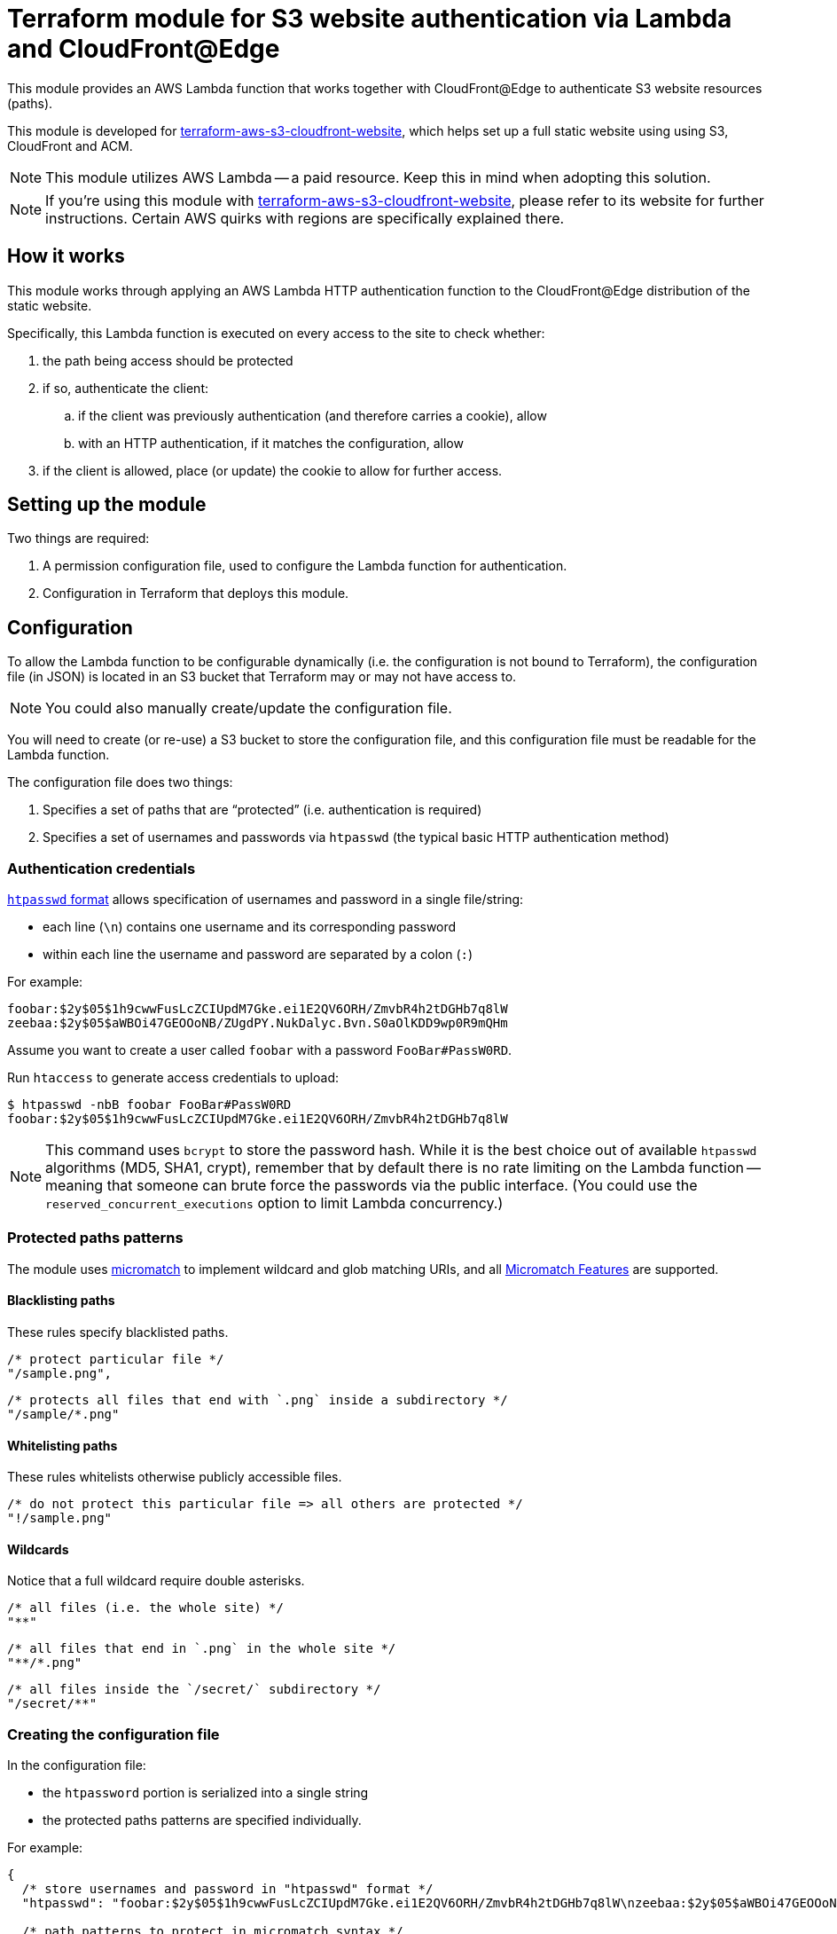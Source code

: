 = Terraform module for S3 website authentication via Lambda and CloudFront@Edge

This module provides an AWS Lambda function that works together
with CloudFront@Edge to authenticate S3 website resources (paths).

This module is developed for
https://github.com/riboseinc/terraform-aws-s3-cloudfront-website[terraform-aws-s3-cloudfront-website],
which helps set up a full static website using using S3, CloudFront and ACM.

NOTE: This module utilizes AWS Lambda -- a paid resource.
Keep this in mind when adopting this solution.

NOTE: If you're using this module with https://github.com/riboseinc/terraform-aws-s3-cloudfront-website[terraform-aws-s3-cloudfront-website], please refer to its website for further instructions.
Certain AWS quirks with regions are specifically explained there.


== How it works

This module works through applying an AWS Lambda HTTP authentication function
to the CloudFront@Edge distribution of the static website.

Specifically, this Lambda function is executed on every access to the site to check whether:

. the path being access should be protected
. if so, authenticate the client:
.. if the client was previously authentication (and therefore carries a cookie), allow
.. with an HTTP authentication, if it matches the configuration, allow
. if the client is allowed, place (or update) the cookie to allow for further access.


== Setting up the module

Two things are required:

. A permission configuration file, used to configure the Lambda function for authentication.
. Configuration in Terraform that deploys this module.


== Configuration

To allow the Lambda function to be configurable dynamically
(i.e. the configuration is not bound to Terraform), the configuration file
(in JSON) is located in an S3 bucket that Terraform may or may not
have access to.

NOTE: You could also manually create/update the configuration file.

You will need to create (or re-use) a S3 bucket to store the configuration
file, and this configuration file must be readable for the Lambda function.

The configuration file does two things:

. Specifies a set of paths that are "`protected`" (i.e. authentication is required)
. Specifies a set of usernames and passwords via `htpasswd`
  (the typical basic HTTP authentication method)

=== Authentication credentials

https://httpd.apache.org/docs/current/programs/htpasswd.html[`htpasswd` format]
allows specification of usernames and password in a single file/string:

* each line (`\n`) contains one username and its corresponding password
* within each line the username and password are separated by a colon (`:`)

For example:
[source,htpasswd]
----
foobar:$2y$05$1h9cwwFusLcZCIUpdM7Gke.ei1E2QV6ORH/ZmvbR4h2tDGHb7q8lW
zeebaa:$2y$05$aWBOi47GEOOoNB/ZUgdPY.NukDalyc.Bvn.S0aOlKDD9wp0R9mQHm
----

Assume you want to create a user called `foobar` with a password `FooBar#PassW0RD`.

Run `htaccess` to generate access credentials to upload:

[source,sh]
----
$ htpasswd -nbB foobar FooBar#PassW0RD
foobar:$2y$05$1h9cwwFusLcZCIUpdM7Gke.ei1E2QV6ORH/ZmvbR4h2tDGHb7q8lW
----


NOTE: This command uses `bcrypt` to store the password hash. While it is
the best choice out of available `htpasswd` algorithms (MD5, SHA1, crypt),
remember that by default there is no rate limiting on the Lambda function
-- meaning that someone can brute force the passwords via the public interface.
(You could use the `reserved_concurrent_executions` option to limit
Lambda concurrency.)

=== Protected paths patterns


The module uses
https://github.com/micromatch/micromatch[micromatch] to implement
wildcard and glob matching URIs, and all
https://github.com/micromatch/micromatch#matching-features[Micromatch Features]
are supported.

==== Blacklisting paths

These rules specify blacklisted paths.

[source,js]
----
/* protect particular file */
"/sample.png",
----

[source,js]
----
/* protects all files that end with `.png` inside a subdirectory */
"/sample/*.png"
----

==== Whitelisting paths

These rules whitelists otherwise publicly accessible files.

[source,js]
----
/* do not protect this particular file => all others are protected */
"!/sample.png"
----

==== Wildcards

Notice that a full wildcard require double asterisks.

[source,js]
----
/* all files (i.e. the whole site) */
"**"
----

[source,js]
----
/* all files that end in `.png` in the whole site */
"**/*.png"
----

[source,js]
----
/* all files inside the `/secret/` subdirectory */
"/secret/**"
----

=== Creating the configuration file

In the configuration file:

* the `htpassword` portion is serialized into a single string
* the protected paths patterns are specified individually.

For example:

[source,json]
----
{
  /* store usernames and password in "htpasswd" format */
  "htpasswd": "foobar:$2y$05$1h9cwwFusLcZCIUpdM7Gke.ei1E2QV6ORH/ZmvbR4h2tDGHb7q8lW\nzeebaa:$2y$05$aWBOi47GEOOoNB/ZUgdPY.NukDalyc.Bvn.S0aOlKDD9wp0R9mQHm",

  /* path patterns to protect in micromatch syntax */
  "uriPatterns": [

    /* all files that end with `.png` or `.sh` in the first level */
    "/*.{png,sh}",

    /* all files regardless of depth */
    "**"
  ]
}
----


== Deploying this module

Create an S3 bucket and upload the configuration JSON file.

[source,hcl]
----
provider "aws" {
  region = "us-east-1"
  #description = "AWS Region for Cloudfront (ACM certs only supports us-east-1)"
  alias = "cloudfront"
}

resource "aws_s3_bucket" "permissions" {
  bucket = "my-site-permissions"
  acl    = "private"
  provider = "aws.cloudfront"
}

resource "aws_s3_bucket_object" "permissions" {
  bucket = "${aws_s3_bucket.permissions.bucket}"
  key    = "config.json"

  # Assume that your configuration JSON file is stored locally at `config.json`
  source = "./config.json"
  etag = "${filemd5("./config.json")}"

  provider = "aws.cloudfront"
}
----

Create the authentication Lambda function. Remember that it must
use the same provider (same region) as the S3 bucket did.

[source,hcl]
----
module "staging-lambda" {
  source = "github.com/riboseinc/terraform-aws-lambda-edge-authentication"

  /* S3 bucket that stores configuration JSON file. */
  bucketName = "${aws_s3_bucket.permissions.bucket}"

  /* S3 object name of the configuration JSON file in the above bucket. */
  bucketKey = "${aws_s3_bucket_object.permissions.key}"

  /* the domain scope of cookie to be set */
  cookieDomain = "my-s3-website-domain-name.com"

  providers {
    "aws" = "aws.cloudfront"
  }
}
----

Then you have to associate the Lambda function with your CloudFront distribution
using CloudFront@Edge.

[source,hcl]
----
resource "aws_cloudfront_distribution" "main-lambda-edge" {

  provider     = "aws.cloudfront"
  enabled      = true
  http_version = "http2"
  aliases      = "..."

  origin {
    # ...

    # Use a secret to authenticate CloudFront requests to origin
    custom_header {
      name  = "User-Agent"
      value = "${var.refer_secret}"
    }
  }

  default_cache_behavior {
    # ...

    # Link the Lambda function to CloudFront request
    # for authenticating
    lambda_function_association {
      event_type = "viewer-request"
      lambda_arn = "${var.lambda_edge_arn_version}"
    }

    # Link the Lambda function to CloudFront response
    # for setting the authenticated cookie
    lambda_function_association {
      event_type = "viewer-response"
      lambda_arn = "${var.lambda_edge_arn_version}"
    }
  }
}
----


Now run `terraform apply` and see everything being setup.


== Confirming functionality

To confirm this works:

. Visit a protected path in the browser and confirm that HTTP authentication
  is required. (You'll be prompted to log in.)

. Visit a protected path again in a browser, but this time with caches disabled.
  Check whether a cookie has been set in your request -- it should have been
  set in the previous successful authentication. It's working properly if you
  see it.

How awesome is this!

NOTE: If you're using this module with https://github.com/riboseinc/terraform-aws-s3-cloudfront-website[terraform-aws-s3-cloudfront-website], please refer to its website for further instructions.
Certain AWS quirks with regions are specifically explained there.



== Development

. Run `npm run build` to build the lambda typescript code => `main.js` is generated
. Rerun `terraform apply` to upload new `main.js` (webpack compiled entry)
